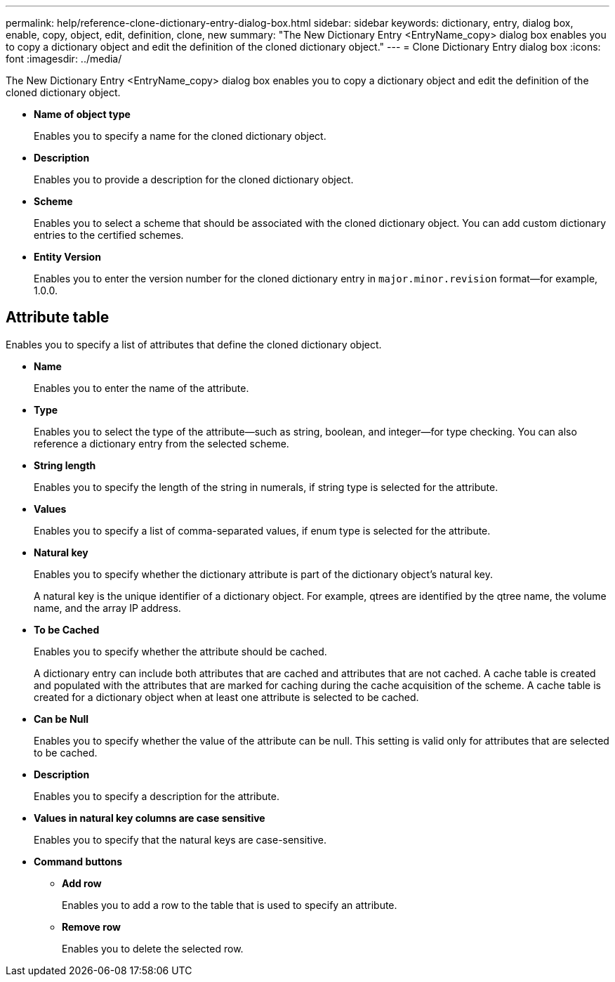 ---
permalink: help/reference-clone-dictionary-entry-dialog-box.html
sidebar: sidebar
keywords: dictionary, entry, dialog box, enable, copy, object, edit, definition, clone, new
summary: "The New Dictionary Entry <EntryName_copy> dialog box enables you to copy a dictionary object and edit the definition of the cloned dictionary object."
---
= Clone Dictionary Entry dialog box
:icons: font
:imagesdir: ../media/

[.lead]
The New Dictionary Entry <EntryName_copy> dialog box enables you to copy a dictionary object and edit the definition of the cloned dictionary object.

* *Name of object type*
+
Enables you to specify a name for the cloned dictionary object.

* *Description*
+
Enables you to provide a description for the cloned dictionary object.

* *Scheme*
+
Enables you to select a scheme that should be associated with the cloned dictionary object. You can add custom dictionary entries to the certified schemes.

* *Entity Version*
+
Enables you to enter the version number for the cloned dictionary entry in `major.minor.revision` format--for example, 1.0.0.

== Attribute table

Enables you to specify a list of attributes that define the cloned dictionary object.

* *Name*
+
Enables you to enter the name of the attribute.

* *Type*
+
Enables you to select the type of the attribute--such as string, boolean, and integer--for type checking. You can also reference a dictionary entry from the selected scheme.

* *String length*
+
Enables you to specify the length of the string in numerals, if string type is selected for the attribute.

* *Values*
+
Enables you to specify a list of comma-separated values, if enum type is selected for the attribute.

* *Natural key*
+
Enables you to specify whether the dictionary attribute is part of the dictionary object's natural key.
+
A natural key is the unique identifier of a dictionary object. For example, qtrees are identified by the qtree name, the volume name, and the array IP address.

* *To be Cached*
+
Enables you to specify whether the attribute should be cached.
+
A dictionary entry can include both attributes that are cached and attributes that are not cached. A cache table is created and populated with the attributes that are marked for caching during the cache acquisition of the scheme. A cache table is created for a dictionary object when at least one attribute is selected to be cached.

* *Can be Null*
+
Enables you to specify whether the value of the attribute can be null. This setting is valid only for attributes that are selected to be cached.

* *Description*
+
Enables you to specify a description for the attribute.

* *Values in natural key columns are case sensitive*
+
Enables you to specify that the natural keys are case-sensitive.

* *Command buttons*
 ** *Add row*
+
Enables you to add a row to the table that is used to specify an attribute.

 ** *Remove row*
+
Enables you to delete the selected row.
